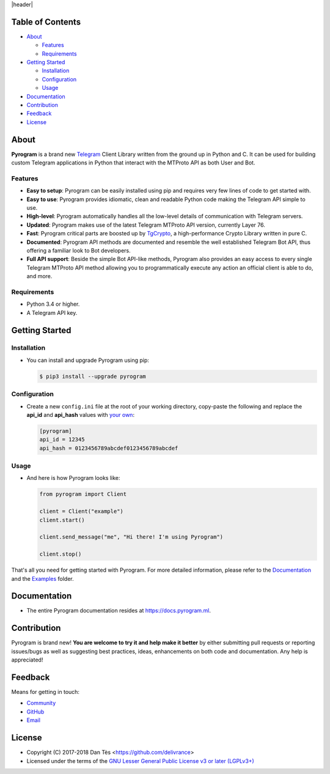 |header|

Table of Contents
=================

-   `About`_

    -   `Features`_

    -   `Requirements`_

-   `Getting Started`_
    
    -   `Installation`_
    
    -   `Configuration`_
    
    -   `Usage`_

-   `Documentation`_

-   `Contribution`_

-   `Feedback`_

-   `License`_


About
=====

**Pyrogram** is a brand new Telegram_ Client Library written from the ground up in Python and C. It can be used for building
custom Telegram applications in Python that interact with the MTProto API as both User and Bot.

Features
--------

-   **Easy to setup**: Pyrogram can be easily installed using pip and requires very few lines of code to get started with.
    
-   **Easy to use**: Pyrogram provides idiomatic, clean and readable Python code making the Telegram API simple to use.

-   **High-level**: Pyrogram automatically handles all the low-level details of communication with Telegram servers.

-   **Updated**: Pyrogram makes use of the latest Telegram MTProto API version, currently Layer 76.

-   **Fast**: Pyrogram critical parts are boosted up by `TgCrypto`_, a high-performance Crypto Library written in pure C.
    
-   **Documented**: Pyrogram API methods are documented and resemble the well established Telegram Bot API,
    thus offering a familiar look to Bot developers.

-   **Full API support**: Beside the simple Bot API-like methods, Pyrogram also provides an easy access to every single
    Telegram MTProto API method allowing you to programmatically execute any action an official client is able to do, and more.


Requirements
------------

-   Python 3.4 or higher.

-   A Telegram API key.
    

Getting Started
===============

Installation
------------

-   You can install and upgrade Pyrogram using pip:

    .. code:: shell

        $ pip3 install --upgrade pyrogram

Configuration
-------------

-   Create a new ``config.ini`` file at the root of your working directory, copy-paste
    the following and replace the **api_id** and **api_hash** values with `your own`_:

    .. code:: ini

        [pyrogram]
        api_id = 12345
        api_hash = 0123456789abcdef0123456789abcdef

Usage
-----

-   And here is how Pyrogram looks like:

    .. code:: python

        from pyrogram import Client

        client = Client("example")
        client.start()

        client.send_message("me", "Hi there! I'm using Pyrogram")

        client.stop()
    
That's all you need for getting started with Pyrogram. For more detailed information,
please refer to the Documentation_ and the Examples_ folder.


Documentation
=============

- The entire Pyrogram documentation resides at https://docs.pyrogram.ml.


Contribution
============

Pyrogram is brand new! **You are welcome to try it and help make it better** by either submitting pull
requests or reporting issues/bugs as well as suggesting best practices, ideas, enhancements on both code
and documentation. Any help is appreciated!


Feedback
========

Means for getting in touch:

-   `Community`_
-   `GitHub`_
-   `Email`_


License
=======

-   Copyright (C) 2017-2018 Dan Tès <https://github.com/delivrance>

-   Licensed under the terms of the
    `GNU Lesser General Public License v3 or later (LGPLv3+)`_
    

.. _`Telegram`: https://telegram.org/

.. _`your own`: https://docs.pyrogram.ml/start/ProjectSetup#api-keys

.. _`Examples`: https://github.com/pyrogram/pyrogram/blob/master/examples/README.md

.. _`Community`: https://t.me/PyrogramChat

.. _`bot-like`: https://core.telegram.org/bots/api#available-methods

.. _`GitHub`: https://github.com/pyrogram/pyrogram/issues

.. _`Email`: admin@pyrogram.ml

.. _TgCrypto: https://github.com/pyrogram/tgcrypto

.. _`GNU Lesser General Public License v3 or later (LGPLv3+)`: COPYING.lesser

.. |header| raw:: html

    <h1 align="center">
        <a href="https://github.com/pyrogram/pyrogram">
            <div><img src="https://media.pyrogram.ml/images/icon.png" alt="Pyrogram Icon"></div>
            <div><img src="https://media.pyrogram.ml/images/label.png" alt="Pyrogram Label"></div>
        </a>
    </h1>

    <p align="center">
        <b>Telegram MTProto API Client Library for Python</b>
        
        <br>
        <a href="https://github.com/pyrogram/pyrogram/releases/latest">
            DOWNLOAD
        </a>
        |
        <a href="https://docs.pyrogram.ml">
            DOCUMENTATION
        </a>
        |
        <a href="https://t.me/PyrogramChat">
            COMMUNITY
        </a>
        <br><br>
        <a href="compiler/api/source/main_api.tl">
            <img src="https://media.pyrogram.ml/images/scheme.svg"
                alt="Scheme Layer 76">
        </a>
        <a href="https://github.com/pyrogram/tgcrypto">
            <img src="https://media.pyrogram.ml/images/tgcrypto.svg"
                alt="TgCrypto">
        </a>
    </p>

.. |logo| image:: https://pyrogram.ml/images/logo.png
    :target: https://pyrogram.ml
    :alt: Pyrogram

.. |description| replace:: **Telegram MTProto API Client Library for Python**

.. |scheme| image:: https://www.pyrogram.ml/images/scheme.svg
    :target: compiler/api/source/main_api.tl
    :alt: Scheme Layer 76

.. |tgcrypto| image:: https://www.pyrogram.ml/images/tgcrypto.svg
    :target: https://github.com/pyrogram/tgcrypto
    :alt: TgCrypto
